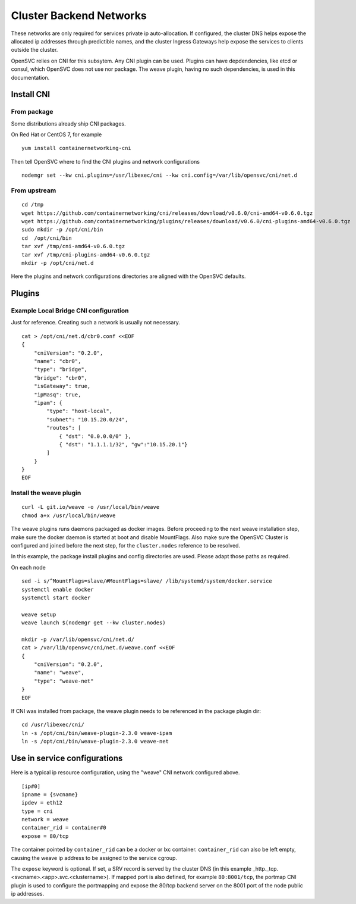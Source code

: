 Cluster Backend Networks
************************

These networks are only required for services private ip auto-allocation. If configured, the cluster DNS helps expose the allocated ip addresses through predictible names, and the cluster Ingress Gateways help expose the services to clients outside the cluster.

OpenSVC relies on CNI for this subsytem. Any CNI plugin can be used. Plugins can have depdendencies, like etcd or consul, which OpenSVC does not use nor package. The weave plugin, having no such dependencies, is used in this documentation.

Install CNI
===========

From package
------------

Some distributions already ship CNI packages.

On Red Hat or CentOS 7, for example ::

	yum install containernetworking-cni

Then tell OpenSVC where to find the CNI plugins and network configurations ::

	nodemgr set --kw cni.plugins=/usr/libexec/cni --kw cni.config=/var/lib/opensvc/cni/net.d

From upstream
-------------

::

	cd /tmp
	wget https://github.com/containernetworking/cni/releases/download/v0.6.0/cni-amd64-v0.6.0.tgz
	wget https://github.com/containernetworking/plugins/releases/download/v0.6.0/cni-plugins-amd64-v0.6.0.tgz
	sudo mkdir -p /opt/cni/bin
	cd  /opt/cni/bin
	tar xvf /tmp/cni-amd64-v0.6.0.tgz
	tar xvf /tmp/cni-plugins-amd64-v0.6.0.tgz
	mkdir -p /opt/cni/net.d

Here the plugins and network configurations directories are aligned with the OpenSVC defaults.


Plugins
=======

Example Local Bridge CNI configuration
--------------------------------------

Just for reference. Creating such a network is usually not necessary.

::

	cat > /opt/cni/net.d/cbr0.conf <<EOF
	{
	    "cniVersion": "0.2.0",
	    "name": "cbr0",
	    "type": "bridge",
	    "bridge": "cbr0",
	    "isGateway": true,
	    "ipMasq": true,
	    "ipam": {
		"type": "host-local",
		"subnet": "10.15.20.0/24",
		"routes": [
		    { "dst": "0.0.0.0/0" },
		    { "dst": "1.1.1.1/32", "gw":"10.15.20.1"}
		]
	    }
	}
	EOF

Install the weave plugin
------------------------

::

	curl -L git.io/weave -o /usr/local/bin/weave
	chmod a+x /usr/local/bin/weave

The weave plugins runs daemons packaged as docker images. Before proceeding to the next weave installation step, make sure the docker daemon is started at boot and disable MountFlags.
Also make sure the OpenSVC Cluster is configured and joined before the next step, for the ``cluster.nodes`` reference to be resolved.

In this example, the package install plugins and config directories are used. Please adapt those paths as required.

On each node ::

	sed -i s/^MountFlags=slave/#MountFlags=slave/ /lib/systemd/system/docker.service
	systemctl enable docker
	systemctl start docker

	weave setup
	weave launch $(nodemgr get --kw cluster.nodes)

	mkdir -p /var/lib/opensvc/cni/net.d/
	cat > /var/lib/opensvc/cni/net.d/weave.conf <<EOF
	{
	    "cniVersion": "0.2.0",
	    "name": "weave",
	    "type": "weave-net"
	}
	EOF

If CNI was installed from package, the weave plugin needs to be referenced in the package plugin dir::

	cd /usr/libexec/cni/
	ln -s /opt/cni/bin/weave-plugin-2.3.0 weave-ipam
	ln -s /opt/cni/bin/weave-plugin-2.3.0 weave-net


Use in service configurations
=============================

Here is a typical ip resource configuration, using the "weave" CNI network configured above.

::

	[ip#0]
	ipname = {svcname}
	ipdev = eth12
	type = cni
	network = weave
	container_rid = container#0
	expose = 80/tcp

The container pointed by ``container_rid`` can be a docker or lxc container. ``container_rid`` can also be left empty, causing the weave ip address to be assigned to the service cgroup.

The ``expose`` keyword is optional. If set, a SRV record is served by the cluster DNS (in this example _http._tcp.<svcname>.<app>.svc.<clustername>). If mapped port is also defined, for example ``80:8001/tcp``, the portmap CNI plugin is used to configure the portmapping and expose the 80/tcp backend server on the 8001 port of the node public ip addresses.


